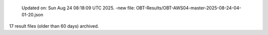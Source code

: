   Updated on: Sun Aug 24 08:18:09 UTC 2025.
  -new file: OBT-Results/OBT-AWS04-master-2025-08-24-04-01-20.json
 
17 result files (older than 60 days) archived.
